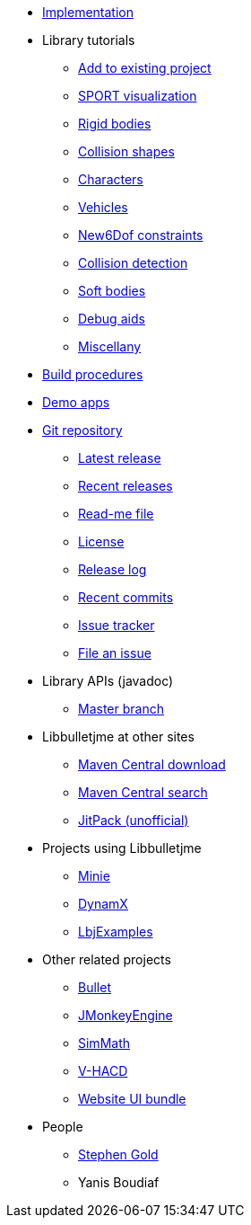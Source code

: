 * xref:implementation.adoc[Implementation]
* Library tutorials
** xref:add.adoc[Add to existing project]
** xref:sport.adoc[SPORT visualization]
** xref:rigidbody.adoc[Rigid bodies]
** xref:shape.adoc[Collision shapes]
** xref:character.adoc[Characters]
** xref:vehicle.adoc[Vehicles]
** xref:new6dof.adoc[New6Dof constraints]
** xref:detect.adoc[Collision detection]
** xref:softbody.adoc[Soft bodies]
** xref:debug.adoc[Debug aids]
** xref:misc.adoc[Miscellany]
* xref:build.adoc[Build procedures]
* xref:demos.adoc[Demo apps]
* https://github.com/stephengold/Libbulletjme[Git repository]
** https://github.com/stephengold/Libbulletjme/releases/latest[Latest release]
** https://github.com/stephengold/Libbulletjme/releases[Recent releases]
** https://github.com/stephengold/Libbulletjme/blob/master/README.md[Read-me file]
** https://raw.githubusercontent.com/stephengold/Libbulletjme/master/LICENSE[License]
** https://github.com/stephengold/Libbulletjme/blob/master/release-notes.md[Release log]
** https://github.com/stephengold/Libbulletjme/commits/master[Recent commits]
** https://github.com/stephengold/Libbulletjme/issues[Issue tracker]
** https://github.com/stephengold/Libbulletjme/issues/new[File an issue]
* Library APIs (javadoc)
** https://stephengold.github.io/Libbulletjme/javadoc/master[Master branch]
* Libbulletjme at other sites
** https://repo1.maven.org/maven2/com/github/stephengold/Libbulletjme[Maven Central download]
** https://search.maven.org/artifact/com.github.stephengold/Libbulletjme[Maven Central search]
** https://jitpack.io/#stephengold/Libbulletjme[JitPack (unofficial)]
* Projects using Libbulletjme
** https://stephengold.github.io/Minie[Minie]
** https://dynamx.fr/[DynamX]
** https://github.com/stephengold/LbjExamples[LbjExamples]
* Other related projects
** https://pybullet.org/wordpress[Bullet]
** https://jmonkeyengine.org[JMonkeyEngine]
** https://github.com/Simsilica/SimMath[SimMath]
** https://github.com/kmammou/v-hacd[V-HACD]
** https://github.com/stephengold/antora-ui-bundle[Website UI bundle]
* People
** https://stephengold.github.io[Stephen Gold]
** Yanis Boudiaf
